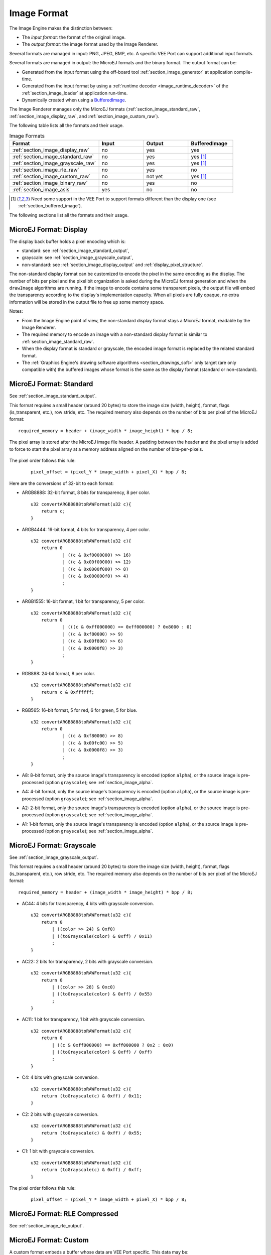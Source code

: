 .. _section_image_raw:

============
Image Format
============

The Image Engine makes the distinction between:

* The `input format`: the format of the original image.
* The `output format`: the image format used by the Image Renderer.

Several formats are managed in input: PNG, JPEG, BMP, etc.
A specific VEE Port can support additional input formats.

Several formats are managed in output: the MicroEJ formats and the binary format.
The output format can be:

* Generated from the input format using the off-board tool :ref:`section_image_generator` at application compile-time.
* Generated from the input format by using a :ref:`runtime decoder <image_runtime_decoder>` of the :ref:`section_image_loader` at application run-time.
* Dynamically created when using a `BufferedImage`_.

The Image Renderer manages only the MicroEJ formats (:ref:`section_image_standard_raw`, :ref:`section_image_display_raw`, and :ref:`section_image_custom_raw`).

The following table lists all the formats and their usage.

.. list-table:: Image Formats
   :widths: 40 20 20 20
   :header-rows: 1

   * - Format
     - Input
     - Output
     - BufferedImage
   * - :ref:`section_image_display_raw`
     - no
     - yes
     - yes
   * - :ref:`section_image_standard_raw`
     - no
     - yes
     - yes [#note_bufferedimage]_
   * - :ref:`section_image_grayscale_raw`
     - no
     - yes
     - yes [#note_bufferedimage]_
   * - :ref:`section_image_rle_raw`
     - no
     - yes
     - no
   * - :ref:`section_image_custom_raw`
     - no
     - not yet
     - yes [#note_bufferedimage]_
   * - :ref:`section_image_binary_raw`
     - no
     - yes
     - no
   * - :ref:`section_image_asis`
     - yes
     - no
     - no

.. [#note_bufferedimage] Need some support in the VEE Port to support formats different than the display one (see :ref:`section_buffered_image`).

The following sections list all the formats and their usage.

.. _section_image_display_raw:

MicroEJ Format: Display
=======================

The display back buffer holds a pixel encoding which is:

* standard: see :ref:`section_image_standard_output`,
* grayscale: see :ref:`section_image_grayscale_output`,
* non-standard: see :ref:`section_image_display_output` and :ref:`display_pixel_structure`.

The non-standard display format can be customized to encode the pixel in the same encoding as the display.
The number of bits per pixel and the pixel bit organization is asked during the MicroEJ format generation and when the ``drawImage`` algorithms are running.
If the image to encode contains some transparent pixels, the output file will embed the transparency according to the display's implementation capacity.
When all pixels are fully opaque, no extra information will be stored in the output file to free up some memory space.

Notes:

* From the Image Engine point of view, the non-standard display format stays a MicroEJ format, readable by the Image Renderer.
* The required memory to encode an image with a non-standard display format is similar to :ref:`section_image_standard_raw`.
* When the display format is standard or grayscale, the encoded image format is replaced by the related standard format.
* The :ref:`Graphics Engine's drawing software algorithms <section_drawings_soft>` only target (are only compatible with) the buffered images whose format is the same as the display format (standard or non-standard).

.. _section_image_standard_raw:

MicroEJ Format: Standard
========================

See :ref:`section_image_standard_output`.

This format requires a small header (around 20 bytes) to store the image size (width, height), format, flags (is_transparent, etc.), row stride, etc.
The required memory also depends on the number of bits per pixel of the MicroEJ format:
::

      required_memory = header + (image_width * image_height) * bpp / 8;

The pixel array is stored after the MicroEJ image file header.
A padding between the header and the pixel array is added to force to start the pixel array at a memory address aligned on the number of bits-per-pixels.

.. figure:: images/uiFormat01.*
   :width: 50.0%

The pixel order follows this rule:

   ::

         pixel_offset = (pixel_Y * image_width + pixel_X) * bpp / 8;

Here are the conversions of 32-bit to each format:

-  ARGB8888: 32-bit format, 8 bits for transparency, 8 per color.
   ::

      u32 convertARGB8888toRAWFormat(u32 c){
          return c;
      }

-  ARGB4444: 16-bit format, 4 bits for transparency, 4 per color.
   ::

      u32 convertARGB8888toRAWFormat(u32 c){
          return 0
                  | ((c & 0xf0000000) >> 16)
                  | ((c & 0x00f00000) >> 12)
                  | ((c & 0x0000f000) >> 8)
                  | ((c & 0x000000f0) >> 4)
                  ;
      }

-  ARGB1555: 16-bit format, 1 bit for transparency, 5 per color.
   ::

      u32 convertARGB8888toRAWFormat(u32 c){
          return 0
                  | (((c & 0xff000000) == 0xff000000) ? 0x8000 : 0)
                  | ((c & 0xf80000) >> 9)
                  | ((c & 0x00f800) >> 6)
                  | ((c & 0x0000f8) >> 3)
                  ;
      }

-  RGB888: 24-bit format, 8 per color.
   ::

      u32 convertARGB8888toRAWFormat(u32 c){
          return c & 0xffffff;
      }

-  RGB565: 16-bit format, 5 for red, 6 for green, 5 for blue.
   ::

      u32 convertARGB8888toRAWFormat(u32 c){
          return 0
                  | ((c & 0xf80000) >> 8)
                  | ((c & 0x00fc00) >> 5)
                  | ((c & 0x0000f8) >> 3)
                  ;
      }

-  A8: 8-bit format, only the source image's transparency is encoded (option ``alpha``), or the source image is pre-processed (option ``grayscale``); see :ref:`section_image_alpha`.

.. tabs::

   .. tab:: Option ``alpha``
      ::

         u32 convertARGB8888toRAWFormat(u32 c){
            return (c >> 24) & 0xff;
         }

   .. tab:: Option ``grayscale`` 
      ::

         u32 convertARGB8888toRAWFormat(u32 c){
            return 0xff - (toGrayscale(c) & 0xff);
         }

-  A4: 4-bit format, only the source image's transparency is encoded (option ``alpha``), or the source image is pre-processed (option ``grayscale``); see :ref:`section_image_alpha`.

.. tabs::

   .. tab:: Option ``alpha``
      ::

         u32 convertARGB8888toRAWFormat(u32 c){
            return (c >> 28) & 0xf;
         }

   .. tab:: Option ``grayscale`` 
      ::

         u32 convertARGB8888toRAWFormat(u32 c){
            return (0xff - (toGrayscale(c) & 0xff)) / 0x11;
         }

-  A2: 2-bit format, only the source image's transparency is encoded (option ``alpha``), or the source image is pre-processed (option ``grayscale``); see :ref:`section_image_alpha`.

.. tabs::

   .. tab:: Option ``alpha``
      ::

         u32 convertARGB8888toRAWFormat(u32 c){
            return (c >> 30) & 0x3;
         }

   .. tab:: Option ``grayscale`` 
      ::

         u32 convertARGB8888toRAWFormat(u32 c){
            return (0xff - (toGrayscale(c) & 0xff)) / 0x55;
         }

-  A1: 1-bit format, only the source image's transparency is encoded (option ``alpha``), or the source image is pre-processed (option ``grayscale``); see :ref:`section_image_alpha`.

.. tabs::

   .. tab:: Option ``alpha``
      ::

         u32 convertARGB8888toRAWFormat(u32 c){
            return (c >> 31) & 0x1;
         }

   .. tab:: Option ``grayscale`` 
      ::

         u32 convertARGB8888toRAWFormat(u32 c){
            return (0xff - (toGrayscale(c) & 0xff)) / 0xff;
         }

.. _section_image_grayscale_raw:

MicroEJ Format: Grayscale
=========================

See :ref:`section_image_grayscale_output`.

This format requires a small header (around 20 bytes) to store the image size (width, height), format, flags (is_transparent, etc.), row stride, etc.
The required memory also depends on the number of bits per pixel of the MicroEJ format:
::

      required_memory = header + (image_width * image_height) * bpp / 8;

-  AC44: 4 bits for transparency, 4 bits with grayscale conversion.
   ::

      u32 convertARGB8888toRAWFormat(u32 c){
          return 0
              | ((color >> 24) & 0xf0)
              | ((toGrayscale(color) & 0xff) / 0x11)
              ;
      }

-  AC22: 2 bits for transparency, 2 bits with grayscale conversion.
   ::

      u32 convertARGB8888toRAWFormat(u32 c){
          return 0
              | ((color >> 28) & 0xc0)
              | ((toGrayscale(color) & 0xff) / 0x55)
              ;
      }

-  AC11: 1 bit for transparency, 1 bit with grayscale conversion.
   ::

      u32 convertARGB8888toRAWFormat(u32 c){
          return 0
              | ((c & 0xff000000) == 0xff000000 ? 0x2 : 0x0)
              | ((toGrayscale(color) & 0xff) / 0xff)
              ;
      }

-  C4: 4 bits with grayscale conversion.
   ::

      u32 convertARGB8888toRAWFormat(u32 c){
          return (toGrayscale(c) & 0xff) / 0x11;
      }

-  C2: 2 bits with grayscale conversion.
   ::

      u32 convertARGB8888toRAWFormat(u32 c){
          return (toGrayscale(c) & 0xff) / 0x55;
      }

-  C1: 1 bit with grayscale conversion.
   ::

      u32 convertARGB8888toRAWFormat(u32 c){
          return (toGrayscale(c) & 0xff) / 0xff;
      }

The pixel order follows this rule:
   ::

         pixel_offset = (pixel_Y * image_width + pixel_X) * bpp / 8;

.. _section_image_rle_raw:

MicroEJ Format: RLE Compressed
==============================

See :ref:`section_image_rle_output`.

.. _section_image_custom_raw:

MicroEJ Format: Custom
======================

A custom format embeds a buffer whose data are VEE Port specific.
This data may be:

* a pixel buffer whose encoding is different than the formats proposed before,
* a buffer that is not a pixel buffer.

This format is identified by a specific format value between 0 and 7: see `custom formats`_.

Images with a custom format can be used as any other image.
For that, it requires some support at different levels depending on their usage:

* To convert an image to this format at compile-time and embed it, an extension of the image generator is necessary; see :ref:`section_imagegenerator_custom_format`.
* To create a new one at runtime, some native extension is necessary; see :ref:`section_buffered_image`.
* To use it as a source (to draw the image in another buffer), some native extension is necessary; see :ref:`section_buffered_image_drawer_custom`.
* To use it as a destination (to draw into the image), some native extension is necessary; see :ref:`section_buffered_image`.

.. _section_image_binary_raw:

Binary Format
=============

This format is not compatible with the Image Renderer and MicroUI.
It can be used by MicroUI addon libraries which provide their image management procedures.

Advantages:

* Encoding is known by VEE Port.
* Compression is inherent to the format itself.

Disadvantages:

* This format cannot target a MicroUI Image (unsupported format).

.. _section_image_asis:

Original Input Format
=====================

See :ref:`section_image_unspecified_output`.

An image can be embedded without any conversion/compression.
This allows embedding the resource as it is to keep the source image characteristics (compression, bpp, etc.).
This option produces the same result as specifying an image as a resource in the MicroEJ launcher.

The following table lists the original formats that can be decoded at run-time and/or compile-time:

* Image Generator: the off-board tool that converts an image into an output format. All AWT `ImageIO`_ default formats are supported and always enabled.
* Front Panel: the decoders embedded by the simulator part. All AWT `ImageIO`_ default formats are supported but disabled by default.
* Runtime Decoders: the decoders embedded by the embedded part.

.. table:: Original Image Formats

   +-----------------------------------------+-------------------+-----------------------------+----------------------------+
   | Type                                    | Image Generator   | Front Panel                 | Runtime Decoders           |
   +=========================================+===================+=============================+============================+
   | Graphics Interchange Format (GIF)       | yes               | yes [#note_disabledformat]_ | no [#note_runtimedecoder]_ |
   +-----------------------------------------+-------------------+-----------------------------+----------------------------+
   | Joint Photographic Experts Group (JPEG) | yes               | yes [#note_disabledformat]_ | no [#note_runtimedecoder]_ |
   +-----------------------------------------+-------------------+-----------------------------+----------------------------+
   | Portable Network Graphics (PNG)         | yes               | yes [#note_png]_            | yes [#note_png]_           |
   +-----------------------------------------+-------------------+-----------------------------+----------------------------+
   | Windows bitmap (BMP)                    | yes               | yes [#note_bmp]_            | yes/no [#note_bmp]_        |
   +-----------------------------------------+-------------------+-----------------------------+----------------------------+
   | Web Picture (WebP)                      | yes [#note_webp]_ | yes [#note_webp]_           | yes [#note_webpruntime]_   |
   +-----------------------------------------+-------------------+-----------------------------+----------------------------+

.. [#note_disabledformat] The formats are disabled by default; see :ref:`fp_ui_decoder`.
.. [#note_png] The PNG format is supported when the module ``PNG`` is selected in the VEE Port configuration file (see :ref:`image_runtime_decoder`).
.. [#note_bmp] The Monochrome BMP is supported when the module ``BMPM`` is selected in the VEE Port configuration file (see :ref:`image_runtime_decoder`); the `colored` BMP format is only supported by the Front Panel (disabled by default, see :ref:`fp_ui_decoder`).
.. [#note_webp] Install the tool ``com.microej.tool#imageio-webp-1.0.1`` from the :ref:`developer_repository` in the VEE Port to support the WEBP format (see :ref:`section_image_generator_imageio` and :ref:`fp_ui_decoder`).
.. [#note_webpruntime] Install the C component ``com.microej.clibrary.thirdparty#libwebp-1.0.1`` in the BSP to support the WEBP format at runtime.
.. [#note_runtimedecoder] The UI-pack does not provide some runtime decoders for these formats, but a BSP can add its decoders (see :ref:`image_runtime_decoder`).

.. _section_image_gpu_raw:

GPU Format Support
==================

The MicroEJ formats :ref:`display <section_image_display_raw>`, :ref:`standard <section_image_standard_raw>` and :ref:`grayscale <section_image_grayscale_raw>` may be customized to be compatible with the hardware (usually GPU).
It can be extended by one or several restrictions on the pixels array: 

* Its start address has to be aligned on a higher value than the number of bits-per-pixels.
* A padding has to be added after each line (row stride).
* The MicroEJ format can hold a VEE Port-dependent header between the MicroEJ format header (start of file) and the pixel array.
  The MicroEJ format is designed to let the VEE Port encode and decode this additional header.
  This header is unnecessary and never used for Image Engine software algorithms.

.. note:: From the Image Engine point of view, the format stays a MicroEJ format, readable by the Image Engine Renderer.

Advantages:

* The GPU recognizes encoding.
* Drawing an image is often very fast.
* Supports opacity encoding.

Disadvantages:

* No compression: the image size in bytes is proportional to the number of pixels.
  The required memory is similar to :ref:`section_image_standard_raw` when no custom header exists.

When the MicroEJ format holds another header (called ``custom_header``), the required memory is:
::

      required_memory = header + custom_header + (image_width * image_height) * bpp / 8;

The row stride allows adding some padding at the end of each line to start the next line at an address with a specific memory alignment; it is often required by hardware accelerators (GPU).
The row stride is, by default, a value in relation to the image width: ``row_stride_in_bytes = image_width * bpp / 8``.
Thanks to the Abstraction Layer API ``LLUI_DISPLAY_IMPL_getNewImageStrideInBytes``, it can be customized at image buffer creation.
The required memory becomes:
::

      required_memory = header + custom_header + row_stride * image_height;

.. figure:: images/uiFormat02.*
   :width: 50.0%

.. _BufferedImage: https://repository.microej.com/javadoc/microej_5.x/apis/ej/microui/display/BufferedImage.html#
.. _ImageIO: https://docs.oracle.com/javase/7/docs/api/javax/imageio/ImageIO.html
.. _custom formats: https://repository.microej.com/javadoc/microej_5.x/apis/ej/microui/display/Format.html#CUSTOM_0

..
   | Copyright 2008-2024, MicroEJ Corp. Content in this space is free 
   for read and redistribute. Except if otherwise stated, modification 
   is subject to MicroEJ Corp prior approval.
   | MicroEJ is a trademark of MicroEJ Corp. All other trademarks and 
   copyrights are the property of their respective owners.
